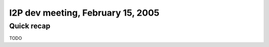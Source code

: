 I2P dev meeting, February 15, 2005
==================================

Quick recap
-----------

TODO

